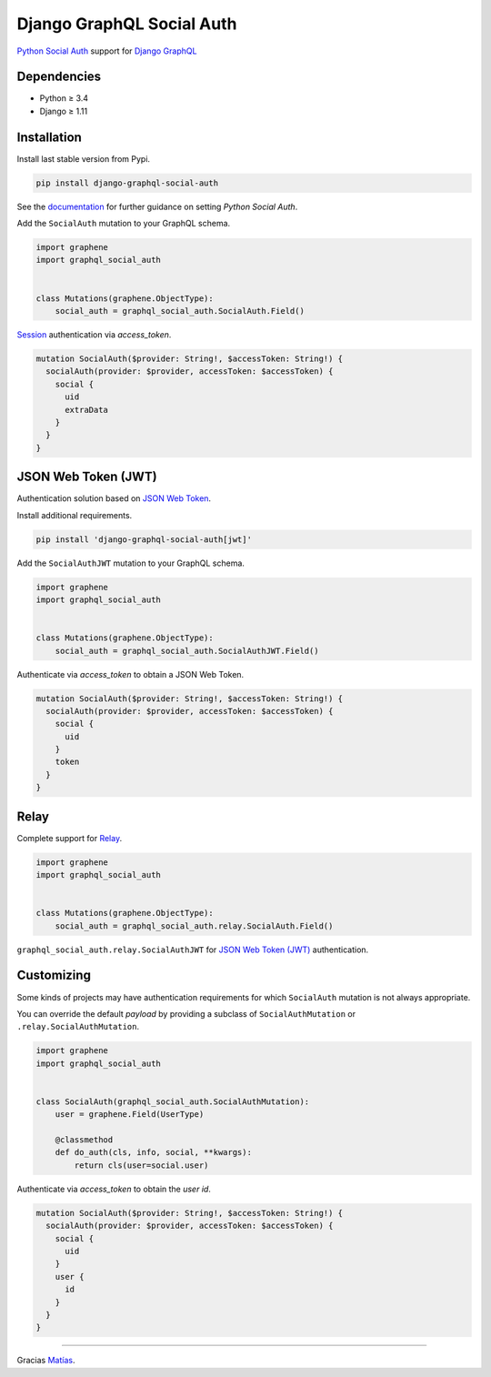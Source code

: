 Django GraphQL Social Auth
==========================

|Pypi| |Wheel| |Build Status| |Codecov| |Code Climate|

`Python Social Auth`_ support for `Django GraphQL`_


.. _Python Social Auth: http://python-social-auth.readthedocs.io/
.. _Django GraphQL: https://github.com/graphql-python/graphene-django


Dependencies
------------

* Python ≥ 3.4
* Django ≥ 1.11


Installation
------------

Install last stable version from Pypi.

.. code:: sh

    pip install django-graphql-social-auth


See the `documentation`_ for further guidance on setting *Python Social Auth*.

.. _documentation: http://python-social-auth.readthedocs.io/en/latest/configuration/django.html


Add the ``SocialAuth`` mutation to your GraphQL schema.

.. code:: python

    import graphene
    import graphql_social_auth


    class Mutations(graphene.ObjectType):
        social_auth = graphql_social_auth.SocialAuth.Field()

`Session`_ authentication via *access_token*.

.. _Session: https://docs.djangoproject.com/en/2.0/topics/http/sessions/


.. code::

    mutation SocialAuth($provider: String!, $accessToken: String!) {
      socialAuth(provider: $provider, accessToken: $accessToken) {
        social {
          uid
          extraData
        }
      }
    }


JSON Web Token (JWT)
--------------------

Authentication solution based on `JSON Web Token`_.

.. _JSON Web Token: https://jwt.io/

Install additional requirements.

.. code:: sh

    pip install 'django-graphql-social-auth[jwt]'


Add the ``SocialAuthJWT`` mutation to your GraphQL schema.

.. code:: python

    import graphene
    import graphql_social_auth


    class Mutations(graphene.ObjectType):
        social_auth = graphql_social_auth.SocialAuthJWT.Field()


Authenticate via *access_token* to obtain a JSON Web Token.

.. code::

    mutation SocialAuth($provider: String!, $accessToken: String!) {
      socialAuth(provider: $provider, accessToken: $accessToken) {
        social {
          uid
        }
        token
      }
    }


Relay
-----

Complete support for `Relay`_.

.. _Relay: https://facebook.github.io/relay/

.. code:: python

    import graphene
    import graphql_social_auth


    class Mutations(graphene.ObjectType):
        social_auth = graphql_social_auth.relay.SocialAuth.Field()


``graphql_social_auth.relay.SocialAuthJWT`` for `JSON Web Token (JWT)`_ authentication.


Customizing
-----------

Some kinds of projects may have authentication requirements for which ``SocialAuth`` mutation is not always appropriate.

You can override the default *payload* by providing a subclass of ``SocialAuthMutation`` or ``.relay.SocialAuthMutation``.

.. code:: python

    import graphene
    import graphql_social_auth


    class SocialAuth(graphql_social_auth.SocialAuthMutation):
        user = graphene.Field(UserType)

        @classmethod
        def do_auth(cls, info, social, **kwargs):
            return cls(user=social.user)


Authenticate via *access_token* to obtain the *user id*.

.. code::

    mutation SocialAuth($provider: String!, $accessToken: String!) {
      socialAuth(provider: $provider, accessToken: $accessToken) {
        social {
          uid
        }
        user {
          id
        }
      }
    }

----

Gracias `Matías`_.

.. _Matías: https://github.com/omab


.. |Pypi| image:: https://img.shields.io/pypi/v/django-graphql-social-auth.svg
   :target: https://pypi.python.org/pypi/django-graphql-social-auth

.. |Wheel| image:: https://img.shields.io/pypi/wheel/django-graphql-social-auth.svg
   :target: https://pypi.python.org/pypi/django-graphql-social-auth

.. |Build Status| image:: https://travis-ci.org/flavors/django-graphql-social-auth.svg?branch=master
   :target: https://travis-ci.org/flavors/django-graphql-social-auth

.. |Codecov| image:: https://img.shields.io/codecov/c/github/flavors/django-graphql-social-auth.svg
   :target: https://codecov.io/gh/flavors/django-graphql-social-auth

.. |Code Climate| image:: https://api.codeclimate.com/v1/badges/c579bcfde0fbb7f6334c/maintainability
   :target: https://codeclimate.com/github/flavors/django-graphql-social-auth


